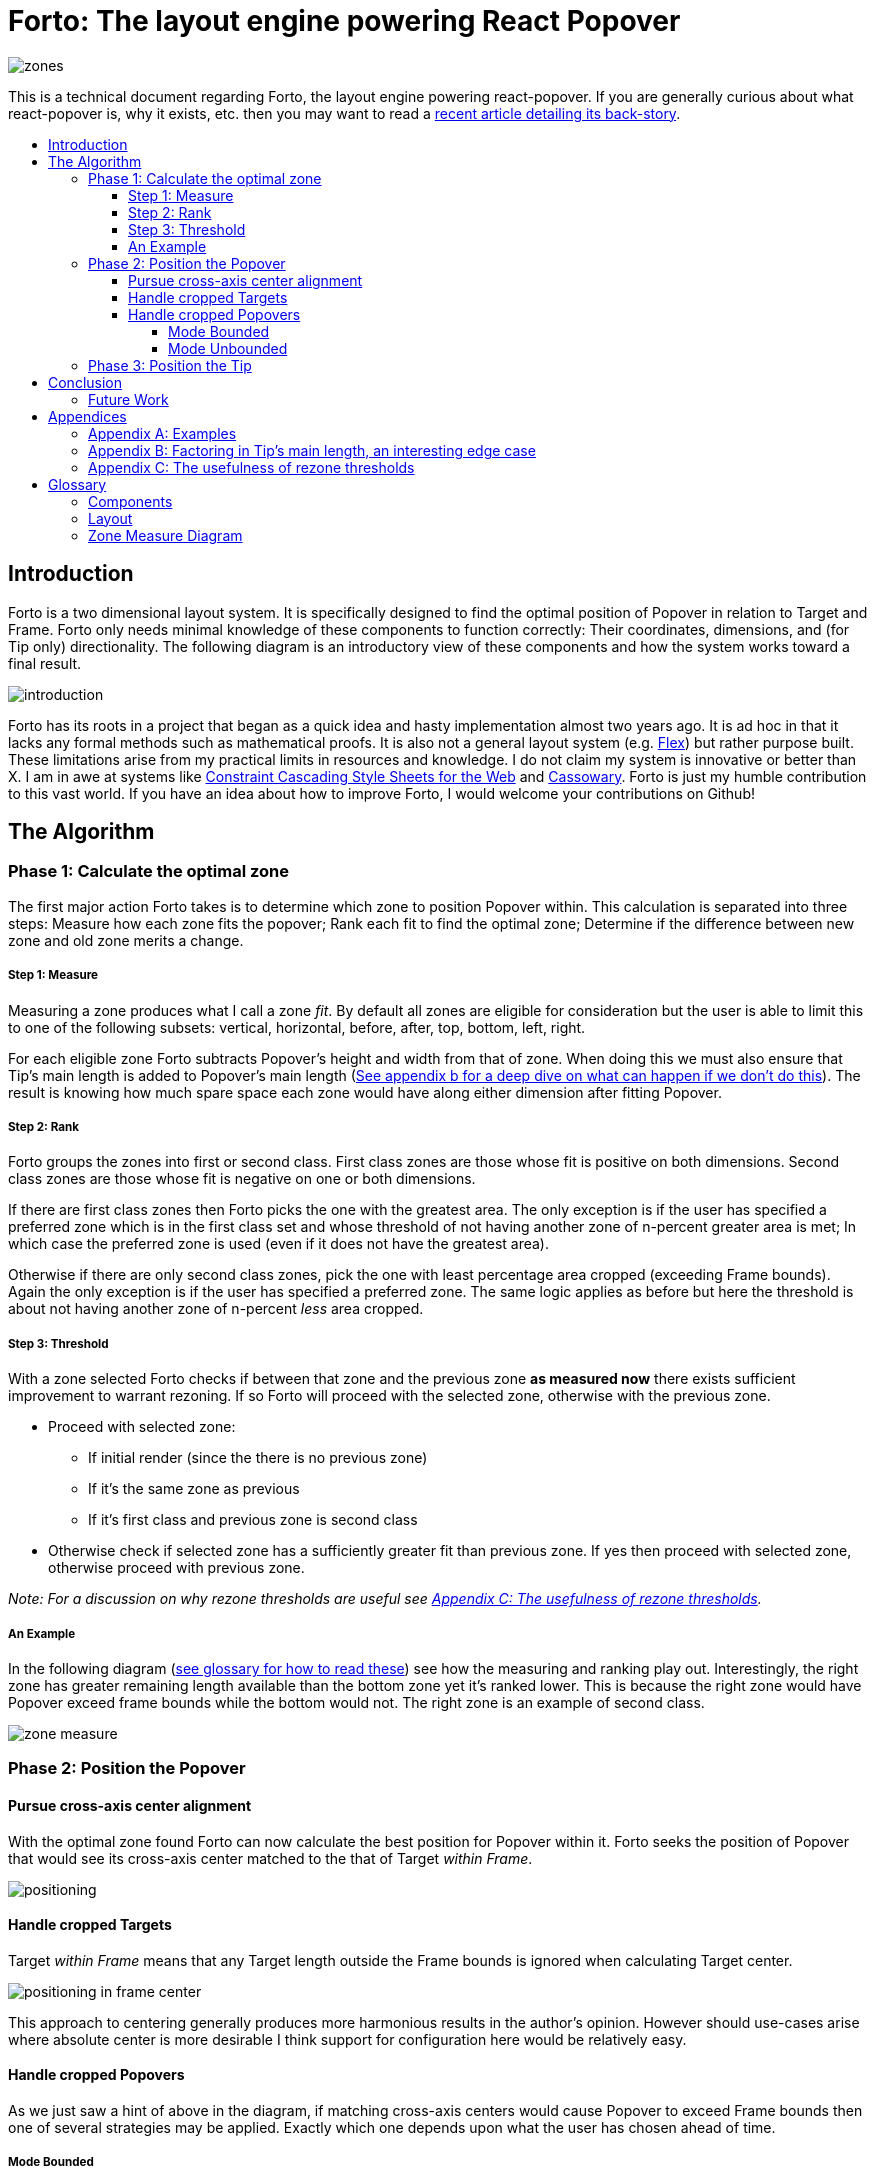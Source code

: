 :toc: macro
:toc-title:
:sectanchors:
:toclevels: 99

# Forto: The layout engine powering React Popover

image::zones.png[]

This is a technical document regarding Forto, the layout engine powering react-popover. If you are generally curious about what react-popover is, why it exists, etc. then you may want to read a link:/1-react-popover-history/README.adoc[recent article detailing its back-story].

toc::[]

## Introduction

Forto is a two dimensional layout system. It is specifically designed to find the optimal position of Popover in relation to Target and Frame. Forto only needs minimal knowledge of these components to function correctly: Their coordinates, dimensions, and (for Tip only) directionality. The following diagram is an introductory view of these components and how the system works toward a final result.

image::introduction.png[]

Forto has its roots in a project that began as a quick idea and hasty implementation almost two years ago. It is ad hoc in that it lacks any formal methods such as mathematical proofs. It is also not a general layout system (e.g. https://www.w3.org/TR/css-flexbox-1[Flex]) but rather purpose built. These limitations arise from my practical limits in resources and knowledge. I do not claim my system is innovative or better than X. I am in awe at systems like http://constraints.cs.washington.edu/web/ccss-uwtr.pdf[Constraint Cascading Style Sheets for the Web] and http://overconstrained.io/[Cassowary]. Forto is just my humble contribution to this vast world. If you have an idea about how to improve Forto, I would welcome your contributions on Github!

## The Algorithm

### Phase 1: Calculate the optimal zone

The first major action Forto takes is to determine which zone to position Popover within. This calculation is separated into three steps: Measure how each zone fits the popover; Rank each fit to find the optimal zone; Determine if the difference between new zone and old zone merits a change.

##### Step 1: Measure

Measuring a zone produces what I call a zone _fit_. By default all zones are eligible for consideration but the user is able to limit this to one of the following subsets: vertical, horizontal, before, after, top, bottom, left, right.

For each eligible zone Forto subtracts Popover's height and width from that of zone. When doing this we must also ensure that Tip's main length is added to Popover's main length (<<app-b, See appendix b for a deep dive on what can happen if we don't do this>>). The result is knowing how much spare space each zone would have along either dimension after fitting Popover.

##### Step 2: Rank

Forto groups the zones into first or second class. First class zones are those whose fit is positive on both dimensions. Second class zones are those whose fit is negative on one or both dimensions.

If there are first class zones then Forto picks the one with the greatest area. The only exception is if the user has specified a preferred zone which is in the first class set and whose threshold of not having another zone of n-percent greater area is met; In which case the preferred zone is used (even if it does not have the greatest area).

Otherwise if there are only second class zones, pick the one with least percentage area cropped (exceeding Frame bounds). Again the only exception is if the user has specified a preferred zone. The same logic applies as before but here the threshold is about not having another zone of n-percent _less_ area cropped.

##### Step 3: Threshold

With a zone selected Forto checks if between that zone and the previous zone *as measured now* there exists sufficient improvement to warrant rezoning. If so Forto will proceed with the selected zone, otherwise with the previous zone.

* Proceed with selected zone:
** If initial render (since the there is no previous zone)
** If it's the same zone as previous
** If it's first class and previous zone is second class
* Otherwise check if selected zone has a sufficiently greater fit than previous zone. If yes then proceed with selected zone, otherwise proceed with previous zone.

_Note: For a discussion on why rezone thresholds are useful see <<app-c>>._

##### An Example

In the following diagram (<<zmd, see glossary for how to read these>>) see how the measuring and ranking play out. Interestingly, the right zone has greater remaining length available than the bottom zone yet it's ranked lower. This is because the right zone would have Popover exceed frame bounds while the bottom would not. The right zone is an example of second class.

image::zone-measure.png[]



### Phase 2: Position the Popover

#### Pursue cross-axis center alignment

With the optimal zone found Forto can now calculate the best position for Popover within it. Forto seeks the position of Popover that would see its cross-axis center matched to the that of Target _within Frame_.

image::positioning.png[]

#### Handle cropped Targets

Target _within Frame_ means that any Target length outside the Frame bounds is ignored when calculating Target center.

image::positioning-in-frame-center.png[]

This approach to centering generally produces more harmonious results in the author's opinion. However should use-cases arise where absolute center is more desirable I think support for configuration here would be relatively easy.

#### Handle cropped Popovers

As we just saw a hint of above in the diagram, if matching cross-axis centers would cause Popover to exceed Frame bounds then one of several strategies may be applied. Exactly which one depends upon what the user has chosen ahead of time.

##### Mode Bounded

Position Popover up to the Frame bounds but not beyond them.

image::positioning-bounded.png[]

##### Mode Unbounded

Frame bounds are ignored. Note that Popover is still positioned to the Target's in-Frame center; It may turn out that in this mode absolute center is actually more desirable, but I'm not sure. Maybe my opinion will change with feedback and examples from real-world usage.

image::positioning-unbounded.png[]

### Phase 3: Position the Tip

With the Popover's optimal position found within the optimal zone Forto can now proceed with the last step: position the Tip. To do this correctly Forto assumes that Tip is pointing upward at zero degrees rotation. Its layout rules are as follows:

. Face the target.
. Along main-axis: position between Popover and Target.
. Along cross-axis: position centered between the two nearest cross-sides amongst Target and Popover:

image::tip-centering.png[]

## Conclusion

At this point the optimal position of Popover as governed by our ruleset has been reached. Should the dimensions of any component change (including Popover itself), or should the coordinates of Target or Frame change, then Forto will need to run again to find Popover's revised optimal position.

### Future Work

One current limitation of Forto is that it only supports rectangular shaped components. Support for arbitrarily shapes would probably greatly increase Forto's complexity, though it sure sounds like a fun challenge :). It wouldn't surprise me if I were to find relevant algorithm(s) for the arising problems from mature graphics-heavy industries like video games.

Another limitation is that Tip is a "hardcoded" idea. Forto would become considerably more general if it could be factored out somehow. It would be easy enough to add a configuration option to simply disable Tip, but while pragmatic that's not my ideal. Instead I would prefer to make Forto fully unaware of Tip, yet somehow make it easy to _compose_ the idea of Tip into an instance of this system. Such a solution would probably tend toward a general layout solver (e.g. https://gridstylesheets.org[GSS]) in which case my ideal solution would be, at best, a long-term goal.

One meta improvement that interests me is to enhance some of the diagrams I've created for this document into interactive visualizations a la http://worrydream.com/#!2/LadderOfAbstraction[Bret Victor's essays]. Forto is a fairly nuanced system that can lead to many different results depending upon the arrangement. As such, static diagrams cannot capture the gamut of scenarios or provide live feedback on how changes to the inputs affect the output.



## Appendices

### Appendix A: Examples

image::examples.png[]

[[app-b]]
### Appendix B: Factoring in Tip's main length, an interesting edge case

Observe that Tip length affects either height or width of Popover depending upon the orientation of a zone. As such zones of opposite orientation manifest slightly different Popover dimensions. If not handled right this can trigger an infinite layout loop between two second-class zones of opposite orientation. This could happen when said change in dimension would affect the percentage of Popover cropped and in turn lead to always another zone appearing superior than the current one. The following diagram helps illustrate this:

image::infini-loop.png[]

1. Popover positioned via either initial render or some previous lead up. Dimensions change because of Tip movement
2. A new optimal zone in first class is detected
3. Popover positioned. Dimensions change because of Tip movement
4. A new optimal zone in first class is detected; Go to 1

As we saw Forto gets around this by adding the Tip's main-axis length to Popover's main-axis length when calculating a zone's rank. Therefore in actuality the scenario from before, corrected, looks like:

image::infini-loop-fixed.png[]

1. Popover positioned via either initial render or some previous lead up
2. Some change triggers a layout scan, another zone is closely ranked but given that its in the same class and has a fit as bad or worse than current position, the latter is maintained.

Its worth pointing out that rezone thresholds could mask this problem in some cases but they would never amount to a general solution nor would they ever help the class-upgrade case diagramed here (remember Popovers are always rezoned if it means a class-upgrade).

[[app-c]]
### Appendix C: The usefulness of rezone thresholds

Rezone thresholds are useful in at least two ways. First, in preventing rezoning jitter which stems from cases where the set of zones are tightly ranked and so correspondingly tiny fluctuations in the arrangement would likely alter rankings. Second, to balance the needs of ideal layout with that of user experience where the presumption is that an occasionally rezoning Popover may be jarring to the user and therefore undesirable.

A minimal threshold is enough to guard against jitter. In the following diagram you can imagine the Target might be some kind of draggable, while the Frame might be some kind of scrollable. Without thresholds jitter in either would propagate to the Popover.

image::change-threshold-0.png[]

A large threshold can limit rezones in the face of correspondingly sized changes to the arrangement. In the following diagram you can see how Popover will not rezone until there is another zone three times greater in area.

image::change-threshold-75.png[]

An "infinite" threshold can disable most rezones altogether. In the following diagram you can see how there is no rezone until not doing so would mean being outside the Frame bounds (AKA a class-upgrade is available).

image::change-threshold-100.png[]

## Glossary

### Components

Target :: A rectangular thing. The aim of Popover.

Frame :: The rectangular thing that Popover should remain within.

Popover :: The rectangular thing Forto is optimally positioning in relation to Target and Frame.

Tip :: A visual cue reflecting Popover's aim. It is positioned relative to Popover and Target.

### Layout

image::anatomy-layout.png[]

Arrangement :: The current position and dimensions of Target, Frame, and Popover.

Main/Cross Axes :: Relative axes whose concrete orientation depend upon Popover's position relative to Target. The main-axis is along the orientation containing Popover adjacent to Target while the cross-axis is along that which does not cross through both Target and Popover.

Before/After Sides :: A slightly more general way to think about rectangle sides. _Before_ refers to top or left. _After_ refers to bottom or right.

Zone :: A rectangle between the inner Frame and outer Target. There are four zones between Target and Frame since there are four sides to a rectangle which both Target and Frame are.

Zone Fit :: How well a given zone fits the Popover. Determined by subtracting the Popover's dimensions from that of zone's.

Rezone :: Move the Popover from one zone to another due to changes in the arrangement.

First Class Zone :: A zone whose fit is positive on both dimensions.

Second Class Zone :: A zone whose fit is negative on one or both dimensions.

Rezone thresholds :: A technique to control rezone frequency.

Preferred Zones :: A user configurable option that tweaks the algorithm to prefer particular zones during ranking. The preference is specified as a threshold of how much better can other zones be while preferring these ones. The zones can be expressed as any of: vertical, horizontal, before, after, top, bottom, left, right. By default Forto prefers no zones and just picks whichever is top ranked.

Eligible Zones :: A user configurable option instructing Forto about which zones Popover can be positioned within. The eligible zones can be expressed as any of: vertical, horizontal, before, after, top, bottom, left, right. By default all zones are eligible.

Mode Bounded :: Popover will always try to stay within Frame bounds.

Mode Unbounded :: Popover will ignore Frame bounds.

[[zmd]]
### Zone Measure Diagram

image::zone-measure-legend.png[]
